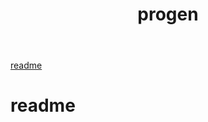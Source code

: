 #+title: progen
#+options: <:nil c:nil todo:nil ^:nil d:nil date:nil author:nil
#+tags: { element(e) attribute(a) module(m) }

:PROPERTIES:
:END:

[[file:readme.org][readme]]

* readme
  :PROPERTIES:
  :custom_id: 2718693E-E67B-1004-8C53-1358D4DD2867
  :generation: handwritten
  :END:
